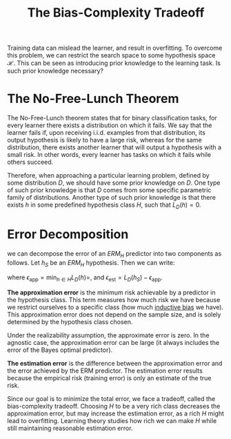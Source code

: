 :PROPERTIES:
:ID:       26dd708c-44ba-4f4f-89d6-e40839693fb9
:END:
#+title: The Bias-Complexity Tradeoff
#+hugo_tags: machine-learning

Training data can mislead the learner, and result in overfitting. To
overcome this problem, we can restrict the search space to some
hypothesis space $\mathcal{H}$. This can be seen as introducing prior
knowledge to the learning task. Is such prior knowledge necessary?

* The No-Free-Lunch Theorem

The No-Free-Lunch theorem states that for binary classification tasks,
for every learner there exists a distribution on which it fails. We
say that the learner fails if, upon receiving i.i.d. examples from that
distribution, its output hypothesis is likely to have a large risk,
whereas for the same distribution, there exists another learner that
will output a hypothesis with a small risk. In other words, every
learner has tasks on which it fails while others succeed.

Therefore, when approaching a particular learning problem, defined by
some distribution $D$, we should have some prior knowledge on $D$. One
type of such prior knowledge is that $D$ comes from some specific
parametric family of distributions. Another type of such prior
knowledge is that there exists $h$ in some predefined hypothesis class
$H$, such that $L_D(h) = 0$.

* Error Decomposition

we can decompose the error of an $ERM_H$ predictor into two components
as follows. Let $h_S$ be an $ERM_H$ hypothesis. Then we can write:

\begin{equation}
  L_D(h_S) = \epsilon_{\textrm{app}} + \epsilon_{\textrm{est}}
\end{equation}

where $\epsilon_{\textrm{app}} = \textrm{min}_{h\in H} L_D(h)=$, and
$\epsilon_{\textrm{est}} = L_D(h_S) - \epsilon_{\textrm{app}}$.

*The approximation error* is the minimum risk achievable by a predictor
in the hypothesis class. This term measures how much risk we have
because we restrict ourselves to a specific class (how much
[[id:103b141a-045b-43f1-bb78-09811bdccaf9][inductive bias]] we have). This approximation error does not depend on
the sample size, and is solely determined by the hypothesis class
chosen.

Under the realizability assumption, the approximate error is zero. In
the agnostic case, the approximation error can be large (it always
includes the error of the Bayes optimal predictor).

*The estimation error* is the difference between the approximation error
and the error achieved by the ERM predictor. The estimation error
results because the empirical risk (training error) is only an
estimate of the true risk.

Since our goal is to minimize the total error, we face a tradeoff,
called the bias-complexity tradeoff. Choosing $H$ to be a very rich
class decreases the approximation error, but may increase the
estimation error, as a rich $H$ might lead to overfitting. Learning
theory studies how rich we can make $H$ while still maintaining
reasonable estimation error.
